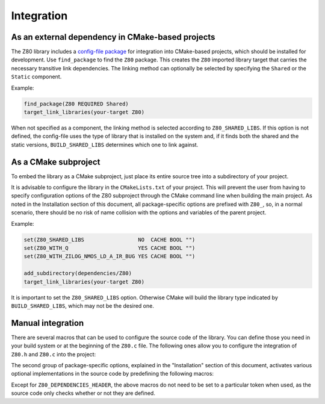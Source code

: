 ===========
Integration
===========

.. only:: html

	.. |br| raw:: html

		<br />

.. only:: latex

	.. |nl| raw:: latex

		\newline

As an external dependency in CMake-based projects
-------------------------------------------------

The Z80 library includes a `config-file package <https://cmake.org/cmake/help/latest/manual/cmake-packages.7.html#config-file-packages>`_ for integration into CMake-based projects, which should be installed for development. Use ``find_package`` to find the ``Z80`` package. This creates the ``Z80`` imported library target that carries the necessary transitive link dependencies. The linking method can optionally be selected by specifying the ``Shared`` or the ``Static`` component.

Example:

.. code-block:: cmake

	find_package(Z80 REQUIRED Shared)
	target_link_libraries(your-target Z80)

When not specified as a component, the linking method is selected according to ``Z80_SHARED_LIBS``. If this option is not defined, the config-file uses the type of library that is installed on the system and, if it finds both the shared and the static versions, ``BUILD_SHARED_LIBS`` determines which one to link against.

As a CMake subproject
---------------------

To embed the library as a CMake subproject, just place its entire source tree into a subdirectory of your project.

It is advisable to configure the library in the ``CMakeLists.txt`` of your project. This will prevent the user from having to specify configuration options of the Z80 subproject through the CMake command line when building the main project. As noted in the Installation section of this document, all package-specific options are prefixed with ``Z80_``, so, in a normal scenario, there should be no risk of name collision with the options and variables of the parent project.

Example:

.. code-block:: cmake

	set(Z80_SHARED_LIBS                 NO  CACHE BOOL "")
	set(Z80_WITH_Q                      YES CACHE BOOL "")
	set(Z80_WITH_ZILOG_NMOS_LD_A_IR_BUG YES CACHE BOOL "")

	add_subdirectory(dependencies/Z80)
	target_link_libraries(your-target Z80)

It is important to set the ``Z80_SHARED_LIBS`` option. Otherwise CMake will build the library type indicated by ``BUILD_SHARED_LIBS``, which may not be the desired one.

Manual integration
------------------

There are several macros that can be used to configure the source code of the library. You can define those you need in your build system or at the beginning of the ``Z80.c`` file. The following ones allow you to configure the integration of ``Z80.h`` and ``Z80.c`` into the project:

.. c:macro:: Z80_DEPENDENCIES_HEADER

	Specifies the only external header to ``#include``, replacing those of Zeta. |br| |nl|
	If used, it must also be defined before including the ``Z80.h`` header.

.. c:macro:: Z80_STATIC

	Needed for compiling and/or using the emulator as a static library or as an internal part of other project. |br| |nl|
	If used, it must also be defined before including the ``Z80.h`` header.

.. c:macro:: Z80_WITH_LOCAL_HEADER

	Tells ``Z80.c`` to ``#include Z80.h`` instead of ``<Z80.h>``.

The second group of package-specific options, explained in the "Installation" section of this document, activates various optional implementations in the source code by predefining the following macros:

.. c:macro:: Z80_WITH_EXECUTE
.. c:macro:: Z80_WITH_FULL_IM0
.. c:macro:: Z80_WITH_Q
.. c:macro:: Z80_WITH_RESET_SIGNAL
.. c:macro:: Z80_WITH_SPECIAL_RESET_SIGNAL
.. c:macro:: Z80_WITH_UNOFFICIAL_RETI
.. c:macro:: Z80_WITH_ZILOG_NMOS_LD_A_IR_BUG

Except for ``Z80_DEPENDENCIES_HEADER``, the above macros do not need to be set to a particular token when used, as the source code only checks whether or not they are defined.
